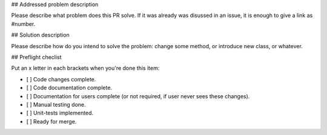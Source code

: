 ## Addressed problem description

Please describe what problem does this PR solve. If it was already was disussed in an issue, it is enough to give a link as #number.

## Solution description

Please describe how do you intend to solve the problem: change some method, or introduce new class, or whatever.

## Preflight checlist

Put an x letter in each brackets when you're done this item:

- [ ] Code changes complete.
- [ ] Code documentation complete.
- [ ] Documentation for users complete (or not required, if user never sees these changes).
- [ ] Manual testing done. 
- [ ] Unit-tests implemented.
- [ ] Ready for merge.

